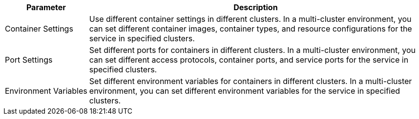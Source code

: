 // :ks_include_id: 1c90e483af564b3eb017afec1b5da0c8
[%header,cols="1a,4a"]
|===
|Parameter |Description

|Container Settings
|Use different container settings in different clusters. In a multi-cluster environment, you can set different container images, container types, and resource configurations for the service in specified clusters.

|Port Settings
|Set different ports for containers in different clusters. In a multi-cluster environment, you can set different access protocols, container ports, and service ports for the service in specified clusters.

|Environment Variables
|Set different environment variables for containers in different clusters. In a multi-cluster environment, you can set different environment variables for the service in specified clusters.
|===
